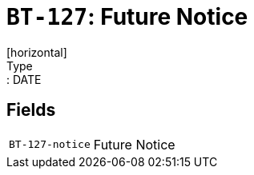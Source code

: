 = `BT-127`: Future Notice
[horizontal]
Type:: DATE
== Fields
[horizontal]
  `BT-127-notice`:: Future Notice
